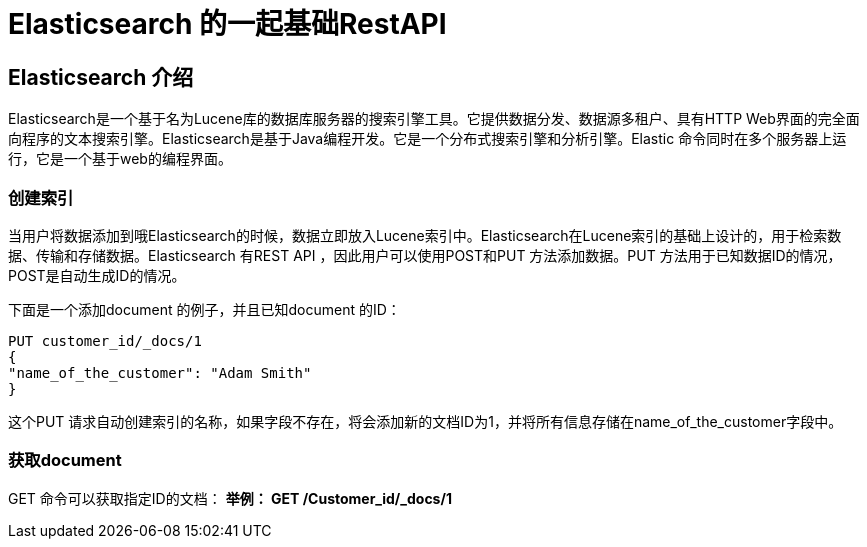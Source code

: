 = Elasticsearch 的一起基础RestAPI

== Elasticsearch 介绍

Elasticsearch是一个基于名为Lucene库的数据库服务器的搜索引擎工具。它提供数据分发、数据源多租户、具有HTTP Web界面的完全面向程序的文本搜索引擎。Elasticsearch是基于Java编程开发。它是一个分布式搜索引擎和分析引擎。Elastic 命令同时在多个服务器上运行，它是一个基于web的编程界面。

=== 创建索引
当用户将数据添加到哦Elasticsearch的时候，数据立即放入Lucene索引中。Elasticsearch在Lucene索引的基础上设计的，用于检索数据、传输和存储数据。Elasticsearch 有REST API ，因此用户可以使用POST和PUT 方法添加数据。PUT 方法用于已知数据ID的情况，POST是自动生成ID的情况。

下面是一个添加document 的例子，并且已知document 的ID：
----
PUT customer_id/_docs/1
{
"name_of_the_customer": "Adam Smith"
}
----

这个PUT 请求自动创建索引的名称，如果字段不存在，将会添加新的文档ID为1，并将所有信息存储在name_of_the_customer字段中。




=== 获取document
GET 命令可以获取指定ID的文档：
*举例：
GET /Customer_id/_docs/1*



